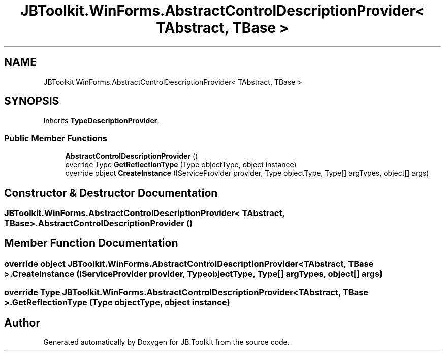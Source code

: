 .TH "JBToolkit.WinForms.AbstractControlDescriptionProvider< TAbstract, TBase >" 3 "Sat Oct 10 2020" "JB.Toolkit" \" -*- nroff -*-
.ad l
.nh
.SH NAME
JBToolkit.WinForms.AbstractControlDescriptionProvider< TAbstract, TBase >
.SH SYNOPSIS
.br
.PP
.PP
Inherits \fBTypeDescriptionProvider\fP\&.
.SS "Public Member Functions"

.in +1c
.ti -1c
.RI "\fBAbstractControlDescriptionProvider\fP ()"
.br
.ti -1c
.RI "override Type \fBGetReflectionType\fP (Type objectType, object instance)"
.br
.ti -1c
.RI "override object \fBCreateInstance\fP (IServiceProvider provider, Type objectType, Type[] argTypes, object[] args)"
.br
.in -1c
.SH "Constructor & Destructor Documentation"
.PP 
.SS "\fBJBToolkit\&.WinForms\&.AbstractControlDescriptionProvider\fP< TAbstract, TBase >\&.\fBAbstractControlDescriptionProvider\fP ()"

.SH "Member Function Documentation"
.PP 
.SS "override object \fBJBToolkit\&.WinForms\&.AbstractControlDescriptionProvider\fP< TAbstract, TBase >\&.CreateInstance (IServiceProvider provider, Type objectType, Type[] argTypes, object[] args)"

.SS "override Type \fBJBToolkit\&.WinForms\&.AbstractControlDescriptionProvider\fP< TAbstract, TBase >\&.GetReflectionType (Type objectType, object instance)"


.SH "Author"
.PP 
Generated automatically by Doxygen for JB\&.Toolkit from the source code\&.
